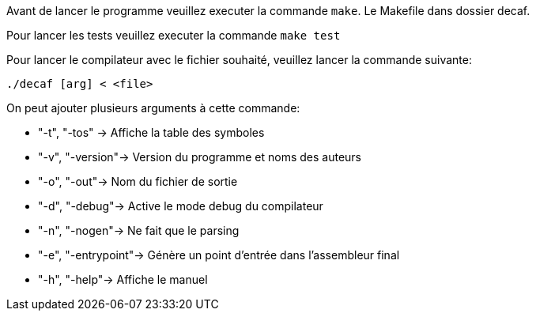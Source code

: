 Avant de lancer le programme veuillez executer la commande ```make```. Le Makefile dans dossier decaf. 

Pour lancer les tests veuillez executer la commande ```make test```

Pour lancer le compilateur avec le fichier souhaité, veuillez lancer la commande suivante: 
``` 
./decaf [arg] < <file> 
```

On peut ajouter plusieurs arguments à cette commande: 

* "-t", "-tos" -> Affiche la table des symboles
* "-v", "-version"-> Version du programme et noms des auteurs
* "-o", "-out"-> Nom du fichier de sortie
* "-d", "-debug"-> Active le mode debug du compilateur
* "-n", "-nogen"-> Ne fait que le parsing
* "-e", "-entrypoint"-> Génère un point d'entrée dans l'assembleur final
* "-h", "-help"-> Affiche le manuel 

